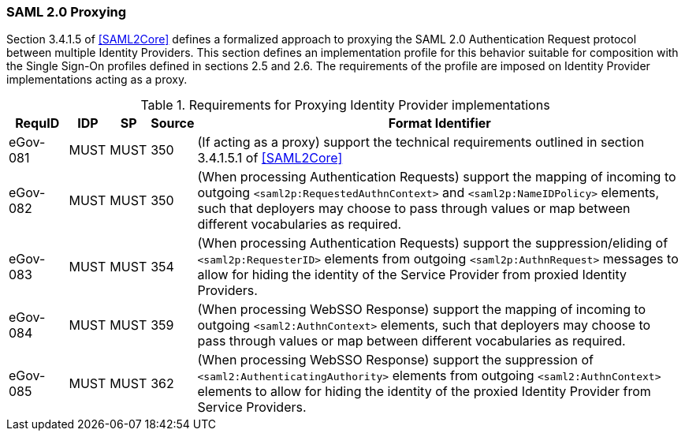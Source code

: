 === SAML 2.0 Proxying

Section 3.4.1.5 of <<SAML2Core>> defines a formalized approach to proxying the SAML 2.0 Authentication Request protocol between multiple Identity Providers. This section defines an implementation profile for this behavior suitable for composition with the Single Sign-On profiles defined in sections 2.5 and 2.6.
The requirements of the profile are imposed on Identity Provider implementations acting as a proxy.

.Requirements for Proxying Identity Provider implementations
[width="100%", cols="3,2,2,2,25", options="header"]
|====================
| RequID  | IDP  | SP   | Source| Format Identifier
| eGov-081 | MUST | MUST | 350| (If acting as a proxy) support the technical requirements outlined in section 3.4.1.5.1 of <<SAML2Core>>
| eGov-082 | MUST | MUST | 350| (When processing Authentication Requests) support the mapping of incoming to outgoing `<saml2p:RequestedAuthnContext>` and `<saml2p:NameIDPolicy>` elements, such that deployers may choose to pass through values or map between different vocabularies as required.
| eGov-083 | MUST | MUST | 354| (When processing Authentication Requests) support the suppression/eliding of `<saml2p:RequesterID>` elements from outgoing `<saml2p:AuthnRequest>` messages to allow for hiding the identity of the Service Provider from proxied Identity Providers.
| eGov-084 | MUST | MUST | 359| (When processing WebSSO Response) support the mapping of incoming to outgoing `<saml2:AuthnContext>` elements, such that deployers may choose to pass through values or map between different vocabularies as required.
| eGov-085 | MUST | MUST | 362| (When processing WebSSO Response) support the suppression of `<saml2:AuthenticatingAuthority>` elements from outgoing `<saml2:AuthnContext>` elements to allow for hiding the identity of the proxied Identity Provider from Service Providers.
|====================
